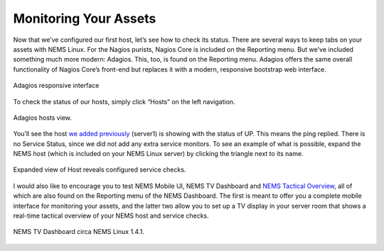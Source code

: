 Monitoring Your Assets
======================

Now that we’ve configured our first host, let’s see how to check its status. There are several ways to keep tabs on your assets with NEMS Linux. For the Nagios purists, Nagios Core is included on the Reporting menu. But we've included something much more modern: Adagios. This, too, is found on the Reporting menu. Adagios offers the same overall functionality of Nagios Core’s front-end but replaces it with a modern, responsive bootstrap web interface.

.. figure:: ../img/Adagios-interface-on-NEMS-Linux-1.4.1.png
  :width: 600
  :align: center
  :alt: Monitor assets in Adagios

  Adagios responsive interface

To check the status of our hosts, simply click “Hosts” on the left navigation.

.. figure:: ../img/Adagios-hosts-view.png
  :width: 600
  :align: center
  :alt: Adagios hosts view
  
  Adagios hosts view.

You’ll see the host `we added previously <./add_first_host.html>`__ (server1) is showing with the status of UP. This means the ping replied. There is no Service Status, since we did not add any extra service monitors. To see an example of what is possible, expand the NEMS host (which is included on your NEMS Linux server) by clicking the triangle next to its name.

.. figure:: ../img/Expanded-view-of-Host-reveals-configured-service-checks.png
  :width: 600
  :align: center
  :alt: Expanded Adagios host view
  
  Expanded view of Host reveals configured service checks.

I would also like to encourage you to test NEMS Mobile UI, NEMS TV Dashboard and `NEMS Tactical Overview <../apps/tactical_overview.html>`__, all of which are also found on the Reporting menu of the NEMS Dashboard. The first is meant to offer you a complete mobile interface for monitoring your assets, and the latter two allow you to set up a TV display in your server room that shows a real-time tactical overview of your NEMS host and service checks.

.. figure:: ../img/NEMS-TV-Dashboard-on-NEMS-Linux-1.4.1.png
  :width: 600
  :align: center
  :alt: Expanded Adagios host view
  
  NEMS TV Dashboard circa NEMS Linux 1.4.1.
